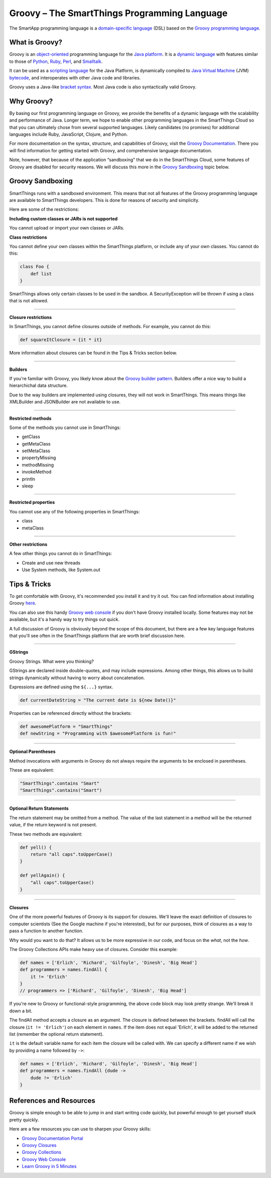 Groovy – The SmartThings Programming Language
=============================================

The SmartApp programming language is a `domain-specific language`_  (DSL) based on the `Groovy programming language`_.

What is Groovy?
--------------

Groovy is an object-oriented_ programming language for the `Java platform`_.
It is a `dynamic language`_ with features similar to those of Python_, Ruby_,
Perl_, and Smalltalk_. 

It can be used as a `scripting language`_ for the Java Platform, is dynamically compiled to `Java Virtual Machine`_ (JVM) bytecode_,  and interoperates with other Java code and libraries. 

Groovy uses a Java-like `bracket syntax`_. Most Java code is also syntactically valid Groovy.

Why Groovy?
-----------

By basing our first programming language on Groovy, we provide the benefits of a dynamic language with the scalability and performance of Java. Longer term, we hope to enable other programming languages in the SmartThings Cloud so that you can ultimately chose from several supported languages. Likely candidates (no promises) for additional languages include Ruby, JavaScript, Clojure, and
Python.

For more documentation on the syntax, structure, and capabilities of Groovy,
visit the `Groovy Documentation <http://groovy-lang.org/documentation.html>`__. There you will find information for getting started with Groovy, and comprehensive language documentation.

Note, however, that because of the application “sandboxing” that we do in the SmartThings Cloud, some features of Groovy are disabled for security reasons. We will discuss this more in the `Groovy Sandboxing`_ topic below.

 
Groovy Sandboxing
-----------------

SmartThings runs with a sandboxed environment. This means that not all features of the Groovy programming language are available to SmartThings developers. This is done for reasons of security and simplicity. 

Here are some of the restrictions:

**Including custom classes or JARs is not supported**

You cannot upload or import your own classes or JARs. 

**Class restrictions**

You cannot define your own classes within the SmartThings platform, or include any of your own classes. You cannot do this:

.. code-block:: groovy

    class Foo {
        def list
    }

SmartThings allows only certain classes to be used in the sandbox. A SecurityException will be thrown if using a class that is not allowed.

----

**Closure restrictions**

In SmartThings, you cannot define closures outside of methods. For example, you cannot do this:

.. code-block:: groovy

    def squareItClosure = {it * it} 

More information about closures can be found in the Tips & Tricks section below.

----

**Builders**

If you're familiar with Groovy, you likely know about the `Groovy builder pattern`_. Builders offer a nice way to build a hierarchichal data structure. 

Due to the way builders are implemented using closures, they will not work in SmartThings. This means things like XMLBuilder and JSONBuilder are not available to use.

----

**Restricted methods**

Some of the methods you cannot use in SmartThings:

- getClass
- getMetaClass
- setMetaClass
- propertyMissing
- methodMissing
- invokeMethod
- println
- sleep 

----

**Restricted properties**

You cannot use any of the following properties in SmartThings:

- class
- metaClass

----

**Other restrictions**

A few other things you cannot do in SmartThings:

- Create and use new threads
- Use System methods, like System.out

Tips & Tricks
-------------

To get comfortable with Groovy, it's recommended you install it and try it out. You can find information about installing Groovy `here <http://groovy-lang.org/install.html>`__.

You can also use this handy `Groovy web console`_ if you don't have Groovy installed locally. Some features may not be available, but it's a handy way to try things out quick. 

A full discussion of Groovy is obviously beyond the scope of this document, but there are a few key language features that you'll see often in the SmartThings platform that are worth brief discussion here.

----

**GStrings**

Groovy Strings. What were you thinking?

GStrings are declared inside double-quotes, and may include expressions. Among other things, this allows us to build strings dynamically without having to worry about concatenation. 

Expressions are defined using the ``${...}`` syntax.

.. code-block:: groovy

    def currentDateString = "The current date is ${new Date()}"

Properties can be referenced directly without the brackets:

.. code-block:: groovy

    def awesomePlatform = "SmartThings"
    def newString = "Programming with $awesomePlatform is fun!"

----

**Optional Parentheses**

Method invocations with arguments in Groovy do not always require the arguments to be enclosed in parentheses. 

These are equivalent:

.. code-block:: groovy

    "SmartThings".contains "Smart"
    "SmartThings".contains("Smart")

----

**Optional Return Statements**

The return statement may be omitted from a method. The value of the last statement in a method will be the returned value, if the return keyword is not present.

These two methods are equivalent:

.. code-block:: groovy

    def yell() {
        return "all caps".toUpperCase()
    }

    def yellAgain() {
        "all caps".toUpperCase()
    }

----

**Closures**

One of the more powerful features of Groovy is its support for closures. We'll leave the exact definition of closures to computer scientists (See the Google machine if you're interested), but for our purposes, think of closures as a way to pass a function to another function.

Why would you want to do that? It allows us to be more expressive in our code, and focus on the *what*, not the *how*. 

The Groovy Collections APIs make heavy use of closures. Consider this example:

.. code-block:: groovy

    def names = ['Erlich', 'Richard', 'Gilfoyle', 'Dinesh', 'Big Head']
    def programmers = names.findAll {
        it != 'Erlich'
    }
    // programmers => ['Richard', 'Gilfoyle', 'Dinesh', 'Big Head']

If you're new to Groovy or functional-style programming, the above code block may look pretty strange. We'll break it down a bit.

The findAll method accepts a closure as an argument. The closure is defined between the brackets. findAll will call the closure (``it != 'Erlich'``) on each element in ``names``. If the item does not equal 'Erlich', it will be added to the returned list (remember the optional return statement).

``it`` is the default variable name for each item the closure will be called with. We can specify a different name if we wish by providing a name followed by ``->``:

.. code-block:: groovy

    def names = ['Erlich', 'Richard', 'Gilfoyle', 'Dinesh', 'Big Head']
    def programmers = names.findAll {dude ->
        dude != 'Erlich'
    }

References and Resources
------------------------

Groovy is simple enough to be able to jump in and start writing code quickly, but powerful enough to get yourself stuck pretty quickly.

Here are a few resources you can use to sharpen your Groovy skills:

- `Groovy Documentation Portal`_
- `Groovy Closures`_
- `Groovy Collections`_
- `Groovy Web Console`_
- `Learn Groovy in 5 Minutes`_

.. _domain-specific language: http://en.wikipedia.org/wiki/Domain-specific_language
.. _Groovy programming language: http://www.groovy-lang.org/
.. _object-oriented: http://en.wikipedia.org/wiki/Object-oriented_programming
.. _Java platform: http://en.wikipedia.org/wiki/Java_platform 
.. _dynamic language: http://en.wikipedia.org/wiki/Dynamic_programming_language 
.. _Python: http://en.wikipedia.org/wiki/Python_(programming_language) 
.. _Ruby: http://en.wikipedia.org/wiki/Ruby_%28programming_language%29 
.. _Perl: http://en.wikipedia.org/wiki/Perl 
.. _Smalltalk: http://en.wikipedia.org/wiki/Smalltalk
.. _scripting language: http://en.wikipedia.org/wiki/Scripting_language
.. _Java Virtual Machine: http://en.wikipedia.org/wiki/Java_Virtual_Machine
.. _bytecode: http://en.wikipedia.org/wiki/Bytecode
.. _bracket syntax: http://en.wikipedia.org/wiki/Curly_bracket_programming_language
.. _closures: http://en.wikipedia.org/wiki/Closure_%28computer_programming%29
.. _Groovy Beginners Tutorial: http://groovy.codehaus.org/Beginners+Tutorial
.. _Groovy Collections: http://groovy-lang.org/groovy-dev-kit.html#_working_with_collections
.. _Groovy Closures: http://groovy-lang.org/closures.html
.. _Groovy builder pattern: http://groovy-lang.org/dsls.html#_builders
.. _Groovy Console: http://groovy.codehaus.org/Groovy+Console
.. _Groovy web console: https://groovyconsole.appspot.com/
.. _Groovy Documentation Portal: http://groovy-lang.org/documentation.html
.. _Learn Groovy in 5 Minutes: http://learnxinyminutes.com/docs/groovy/
